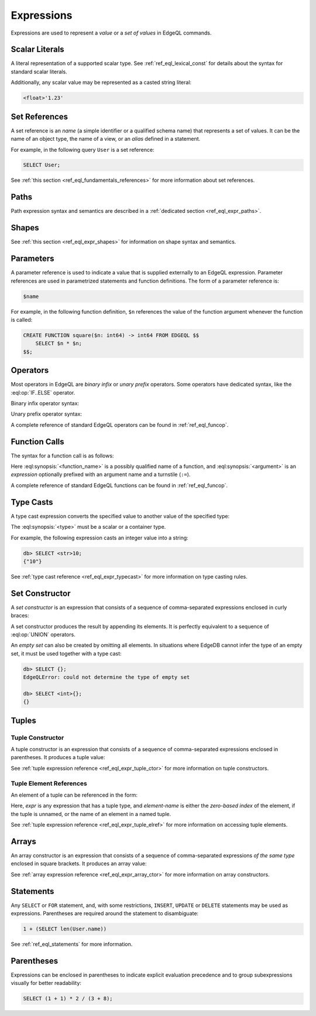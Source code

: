 .. _ref_eql_expr:


Expressions
===========

Expressions are used to represent a *value* or a *set of values* in EdgeQL
commands.


.. _ref_eql_expr_index_literal:

Scalar Literals
---------------

A literal representation of a supported scalar type.
See :ref:`ref_eql_lexical_const` for details about
the syntax for standard scalar literals.

Additionally, any scalar value may be represented as a casted string literal:

.. code-block:: edgeql

    <float>'1.23'


.. _ref_eql_expr_index_setref:

Set References
--------------

A set reference is an *name* (a simple identifier or a qualified schema name)
that represents a set of values.  It can be the name of an object type, the
name of a view, or an *alias* defined in a statement.

For example, in the following query ``User`` is a set reference:

.. code-block:: edgeql

    SELECT User;

See :ref:`this section <ref_eql_fundamentals_references>` for more
information about set references.


.. _ref_eql_expr_index_path:

Paths
-----

Path expression syntax and semantics are described in a
:ref:`dedicated section <ref_eql_expr_paths>`.


.. _ref_eql_expr_index_shape:

Shapes
------

See :ref:`this section <ref_eql_expr_shapes>` for information on
shape syntax and semantics.


.. _ref_eql_expr_index_param:

Parameters
----------

A parameter reference is used to indicate a value that is supplied externally
to an EdgeQL expression.  Parameter references are used in parametrized
statements and function definitions.  The form of a parameter reference is:

.. code-block:: edgeql

    $name


For example, in the following function definition, ``$n`` references the
value of the function argument whenever the function is called:

.. code-block:: edgeql

    CREATE FUNCTION square($n: int64) -> int64 FROM EDGEQL $$
        SELECT $n * $n;
    $$;


.. _ref_eql_expr_index_operator:

Operators
---------

Most operators in EdgeQL are *binary infix* or *unary prefix* operators.
Some operators have dedicated syntax, like the :eql:op:`IF..ELSE` operator.

Binary infix operator syntax:

.. eql:synopsis::

    <expression> <operator> <expression>

Unary prefix operator syntax:

.. eql:synopsis::

    <operator> <expression>

A complete reference of standard EdgeQL operators can be found in
:ref:`ref_eql_funcop`.


.. _ref_eql_expr_index_function_call:

Function Calls
--------------

The syntax for a function call is as follows:

.. eql:synopsis::

    <function-name> "(" [<argument> [, <argument> ...]] ")"

Here :eql:synopsis:`<function_name>` is a possibly qualified
name of a function, and :eql:synopsis:`<argument>` is an
*expression* optionally prefixed with an argument name and a
turnstile (``:=``).

A complete reference of standard EdgeQL functions can be found in
:ref:`ref_eql_funcop`.


.. _ref_eql_expr_index_typecast:

Type Casts
----------

A type cast expression converts the specified value to another value of
the specified type:

.. eql:synopsis::

    "<" <type> ">" <expression>

The :eql:synopsis:`<type>` must be a scalar or a container type.

For example, the following expression casts an integer value into a string:

.. code-block:: edgeql-repl

    db> SELECT <str>10;
    {"10"}

See :ref:`type cast reference <ref_eql_expr_typecast>` for more
information on type casting rules.


.. _ref_eql_expr_index_set_ctor:

Set Constructor
---------------

A *set constructor* is an expression that consists of a sequence of
comma-separated expressions enclosed in curly braces:

.. eql:synopsis::

    "{" <expr> [, ...] "}"

A set constructor produces the result by appending its elements.  It is
perfectly equivalent to a sequence of :eql:op:`UNION` operators.

An *empty set* can also be created by omitting all elements.
In situations where EdgeDB cannot infer the type of an empty set,
it must be used together with a type cast:

.. code-block:: edgeql-repl

    db> SELECT {};
    EdgeQLError: could not determine the type of empty set

    db> SELECT <int>{};
    {}


Tuples
------

.. _ref_eql_expr_index_tuple_ctor:

Tuple Constructor
~~~~~~~~~~~~~~~~~

A tuple constructor is an expression that consists of a sequence of
comma-separated expressions enclosed in parentheses.  It produces a
tuple value:

.. eql:synopsis::

    "(" <expr> [, ... ] ")"

See :ref:`tuple expression reference <ref_eql_expr_tuple_ctor>` for more
information on tuple constructors.


.. _ref_eql_expr_index_tuple_elref:

Tuple Element References
~~~~~~~~~~~~~~~~~~~~~~~~

An element of a tuple can be referenced in the form:

.. eql:synopsis::

    <expr> "." <element-index>

Here, *expr* is any expression that has a tuple type, and *element-name* is
either the *zero-based index* of the element, if the tuple is unnamed, or
the name of an element in a named tuple.

See :ref:`tuple expression reference <ref_eql_expr_tuple_elref>` for more
information on accessing tuple elements.


.. _ref_eql_expr_index_array_ctor:

Arrays
------

An array constructor is an expression that consists of a sequence of
comma-separated expressions *of the same type* enclosed in square brackets.
It produces an array value:

.. eql:synopsis::

    "[" <expr> [, ...] "]"

See :ref:`array expression reference <ref_eql_expr_array_ctor>` for more
information on array constructors.


.. _ref_eql_expr_index_stmt:

Statements
----------

Any ``SELECT`` or ``FOR`` statement, and, with some restrictions, ``INSERT``,
``UPDATE`` or ``DELETE`` statements may be used as expressions.  Parentheses
are required around the statement to disambiguate:

.. code-block:: edgeql

    1 + (SELECT len(User.name))

See :ref:`ref_eql_statements` for more information.


.. _ref_eql_expr_index_parens:

Parentheses
-----------

Expressions can be enclosed in parentheses to indicate explicit evaluation
precedence and to group subexpressions visually for better readability:

.. code-block:: edgeql

    SELECT (1 + 1) * 2 / (3 + 8);

